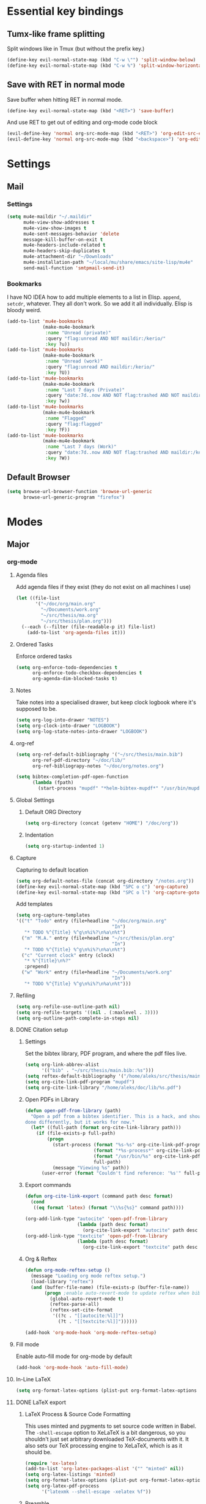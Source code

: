 * Essential key bindings
** Tumx-like frame splitting
Split windows like in Tmux (but without the prefix key.)

#+begin_src emacs-lisp
  (define-key evil-normal-state-map (kbd "C-w \"") 'split-window-below)
  (define-key evil-normal-state-map (kbd "C-w %") 'split-window-horizontally)
#+end_src

** Save with RET in normal mode
Save buffer when hitting RET in normal mode.

#+begin_src emacs-lisp
  (define-key evil-normal-state-map (kbd "<RET>") 'save-buffer)
#+end_src

And use RET to get out of editing and org-mode code block

#+begin_src emacs-lisp
  (evil-define-key 'normal org-src-mode-map (kbd "<RET>") 'org-edit-src-exit)
  (evil-define-key 'normal org-src-mode-map (kbd "<backspace>") 'org-edit-src-abort)
#+end_src
* Settings
** Mail
*** Settings
#+BEGIN_SRC emacs-lisp
  (setq mu4e-maildir "~/.maildir"
        mu4e-view-show-addresses t
        mu4e-view-show-images t
        mu4e-sent-messages-behavior 'delete
        message-kill-buffer-on-exit t
        mu4e-headers-include-related t
        mu4e-headers-skip-duplicates t
        mu4e-attachment-dir "~/Downloads"
        mu4e-installation-path "~/local/mu/share/emacs/site-lisp/mu4e"
        send-mail-function 'smtpmail-send-it)
#+END_SRC
*** Bookmarks
    I have NO IDEA how to add multiple elements to a list in Elisp. =append=,
    =setcdr=, whatever. They all don't work. So we add it all individually.
    Elisp is bloody weird.
 #+BEGIN_SRC emacs-lisp
   (add-to-list 'mu4e-bookmarks
                (make-mu4e-bookmark
                 :name "Unread (private)"
                 :query "flag:unread AND NOT maildir:/kerio/"
                 :key ?u))
   (add-to-list 'mu4e-bookmarks
                (make-mu4e-bookmark
                 :name "Unread (work)"
                 :query "flag:unread AND maildir:/kerio/"
                 :key ?U))
   (add-to-list 'mu4e-bookmarks
                (make-mu4e-bookmark
                 :name "Last 7 days (Private)"
                 :query "date:7d..now AND NOT flag:trashed AND NOT maildir:/kerio/"
                 :key ?w))
   (add-to-list 'mu4e-bookmarks
                (make-mu4e-bookmark
                 :name "Flagged"
                 :query "flag:flagged"
                 :key ?F))
   (add-to-list 'mu4e-bookmarks
                (make-mu4e-bookmark
                 :name "Last 7 days (Work)"
                 :query "date:7d..now AND NOT flag:trashed AND maildir:/kerio/"
                 :key ?W))
 #+END_SRC
** Default Browser
#+BEGIN_SRC emacs-lisp
  (setq browse-url-browser-function 'browse-url-generic
        browse-url-generic-program "firefox")
#+END_SRC
* Modes
** Major
*** org-mode
**** Agenda files
Add agenda files if they exist (they do not exist on all machines I use)
#+BEGIN_SRC emacs-lisp
  (let ((file-list
         '("~/doc/org/main.org"
           "~/Documents/work.org"
           "~/src/thesis/ma.org"
           "~/src/thesis/plan.org")))
    (--each (--filter (file-readable-p it) file-list)
      (add-to-list 'org-agenda-files it)))
#+END_SRC
**** Ordered Tasks
Enforce ordered tasks
#+BEGIN_SRC emacs-lisp
  (setq org-enforce-todo-dependencies t
        org-enforce-todo-checkbox-dependencies t
        org-agenda-dim-blocked-tasks t)
#+END_SRC
**** Notes
Take notes into a specialised drawer, but keep clock logbook where it's supposed
to be.
#+BEGIN_SRC emacs-lisp
  (setq org-log-into-drawer "NOTES")
  (setq org-clock-into-drawer "LOGBOOK")
  (setq org-log-state-notes-into-drawer "LOGBOOK")
#+END_SRC
**** org-ref
#+BEGIN_SRC emacs-lisp
  (setq org-ref-default-bibliography '("~/src/thesis/main.bib")
        org-ref-pdf-directory "~/doc/lib/"
        org-ref-bibliograpy-notes "~/doc/org/notes.org")

  (setq bibtex-completion-pdf-open-function
        (lambda (fpath)
          (start-process "mupdf" "*helm-bibtex-mupdf*" "/usr/bin/mupdf" fpath)))
#+END_SRC
**** Global Settings
***** Default ORG Directory
#+begin_src emacs-lisp
   (setq org-directory (concat (getenv "HOME") "/doc/org"))
#+end_src
***** Indentation
#+BEGIN_SRC emacs-lisp
  (setq org-startup-indented 1)
#+END_SRC
**** Capture
Capturing to default location
#+begin_src emacs-lisp
   (setq org-default-notes-file (concat org-directory "/notes.org"))
   (define-key evil-normal-state-map (kbd "SPC o c") 'org-capture)
   (define-key evil-normal-state-map (kbd "SPC o l") 'org-capture-goto-last-stored)
#+end_src

Add templates
#+begin_src emacs-lisp
  (setq org-capture-templates
  '(("t" "Todo" entry (file+headline "~/doc/org/main.org"
                                     "In")
     "* TODO %^{Title} %^g\n%i%?\n%a\n%t")
    ("m" "M.A." entry (file+headline "~/src/thesis/plan.org"
                                     "In")
     "* TODO %^{Title} %^g\n%i%?\n%a\n%t")
    ("c" "Current clock" entry (clock)
     "* %^{Title}\n%?"
     :prepend)
    ("w" "Work" entry (file+headline "~/Documents/work.org"
                                     "In")
     "* TODO %^{Title} %^g\n%i%?\n%a\n%t")))

#+end_src
**** Refiling
#+BEGIN_SRC emacs-lisp
   (setq org-refile-use-outline-path nil)
   (setq org-refile-targets '((nil . (:maxlevel . 3))))
   (setq org-outline-path-complete-in-steps nil)
#+END_SRC
**** DONE Citation setup
CLOSED: [2015-11-01 Sun 22:30]
***** Settings
Set the bibtex library, PDF program, and where the pdf files live.
#+begin_src emacs-lisp
   (setq org-link-abbrev-alist
         '(("bib" . "~/src/thesis/main.bib::%s")))
   (setq reftex-default-bibliography '("/home/aleks/src/thesis/main.bib"))
   (setq org-cite-link-pdf-program "mupdf")
   (setq org-cite-link-library "/home/aleks/doc/lib/%s.pdf")
#+end_src
***** Open PDFs in Library
#+begin_src emacs-lisp
   (defun open-pdf-from-library (path)
     "Open a pdf from a bibtex identifier. This is a hack, and should probably be
   done differently, but it works for now."
     (let* ((full-path (format org-cite-link-library path)))
       (if (file-exists-p full-path)
           (progn
             (start-process (format "%s-%s" org-cite-link-pdf-program path)
                            (format "*%s-process*" org-cite-link-pdf-program)
                            (format "/usr/bin/%s" org-cite-link-pdf-program)
                            full-path)
             (message "Viewing %s" path))
         (user-error (format "Couldn't find reference: '%s'" full-path)))))
#+end_src
***** Export commands
#+begin_src emacs-lisp
   (defun org-cite-link-export (command path desc format)
     (cond
      ((eq format 'latex) (format "\\%s{%s}" command path))))

   (org-add-link-type "autocite" 'open-pdf-from-library
                      (lambda (path desc format)
                        (org-cite-link-export "autocite" path desc format)))
   (org-add-link-type "textcite" 'open-pdf-from-library
                      (lambda (path desc format)
                        (org-cite-link-export "textcite" path desc format)))
#+end_src
***** Org & Reftex
#+begin_src emacs-lisp
   (defun org-mode-reftex-setup ()
     (message "Loading org mode reftex setup.")
     (load-library "reftex")
     (and (buffer-file-name) (file-exists-p (buffer-file-name))
          (progn ;enable auto-revert-mode to update reftex when bibtex file changes on disk
            (global-auto-revert-mode t)
            (reftex-parse-all)
            (reftex-set-cite-format
             '((?c . "[[autocite:%l]]")
               (?t . "[[textcite:%l]]"))))))

   (add-hook 'org-mode-hook 'org-mode-reftex-setup)
#+end_src
**** Fill mode
Enable auto-fill mode for org-mode by default
#+BEGIN_SRC emacs-lisp
  (add-hook 'org-mode-hook 'auto-fill-mode)
#+END_SRC
**** In-Line LaTeX
#+begin_src emacs-lisp
   (setq org-format-latex-options (plist-put org-format-latex-options :scale 1.5))
#+end_src
**** DONE LaTeX export
CLOSED: [2016-05-01 Sun 13:11]
***** LaTeX Process & Source Code Formatting
This uses minted and pygments to set source code written in Babel. The
=-shell-escape= option to XeLaTeX is a bit dangerous, so you shouldn't just
set arbitrary downloaded TeX-documents with it.
It also sets our TeX processing engine to XeLaTeX, which is as it should be.
#+begin_src emacs-lisp
   (require 'ox-latex)
   (add-to-list 'org-latex-packages-alist '("" "minted" nil))
   (setq org-latex-listings 'minted)
   (setq org-format-latex-options (plist-put org-format-latex-options :scale 1.5))
   (setq org-latex-pdf-process
         '("latexmk --shell-escape -xelatex %f"))
#+end_src
***** Preamble
The default preamble includes stuff that is not very compatible wiht XeLaTeX,
so we overwrite the it.
#+begin_src emacs-lisp
   (setq org-latex-default-packages-alist
         '(("" "fontspec" nil)
           ("" "csquotes" nil)
           ; Xelatex-compatible Emacs-default content of this variable
           ("" "graphicx" nil)
           ("" "longtable" nil)
           ("" "float" nil)
           ("" "wrapfig" nil)
           ("" "rotating" nil)
           ("normalem" "ulem" t)
           ("" "amsmath" t)
           ("" "marvosym" t)
           ("" "wasysym" t)
           ("" "amssymb" t)
           ("breaklinks,colorlinks,citecolor=blue" "hyperref" nil)
           "\\tolerance=1000"
           ; Polyglossia has to be loaded last for some reason I don't remember.
           ("" "polyglossia" nil)))
#+end_src
***** Quotes
Use the csquotes package (don't forget to put it in the default header.)
#+begin_src emacs-lisp
   (setq org-export-with-smart-quotes t)

   ; Add English csquotes style
   (add-to-list
    'org-export-smart-quotes-alist
    '("en"
      (primary-opening   :utf-8 "“"
                         :html "&ldquo;"
                         :latex "\\enquote{"
                         :texinfo "``")
      (primary-closing   :utf-8 "”"
                         :html "&rdquo;"
                         :latex "}"
                         :texinfo "''")
      (secondary-opening :utf-8 "‘"
                         :html "&lsquo;"
                         :latex "\\enquote*{"
                         :texinfo "`")
      (secondary-closing :utf-8 "’"
                         :html "&rsquo;"
                         :latex "}"
                         :texinfo "'")
      (apostrophe        :utf-8 "’"
                         :html "&rsquo;")))

   ; Add German csquotes style
   (add-to-list
    'org-export-smart-quotes-alist
    '("de"
     (primary-opening   :utf-8 "„"
                        :html "&bdquo;"
                        :latex "\\enquote{"
                        :texinfo "@quotedblbase{}")
     (primary-closing   :utf-8 "“"
                        :html "&ldquo;"
                        :latex "}"
                        :texinfo "@quotedblleft{}")
     (secondary-opening :utf-8 "‚"
                        :html "&sbquo;"
                        :latex "\\enquote*{"
                        :texinfo "@quotesinglbase{}")
     (secondary-closing :utf-8 "‘"
                        :html "&lsquo;"
                        :latex "}"
                        :texinfo "@quoteleft{}")
     (apostrophe        :utf-8 "’"
                        :html "&rsquo;")))
#+end_src
**** TaskJuggler
#+BEGIN_SRC emacs-lisp
  (require 'ox-taskjuggler)
#+END_SRC
*** Haskell
Use stack by default.
#+begin_src emacs-lisp
 (setq haskell-process-type 'stack-ghci)
#+end_src
*** JavaScript
#+BEGIN_SRC emacs-lisp
  (setq-default
   js-indent-level 2
   css-indent-offset 2
   web-mode-markup-indent-offset 2
   web-mode-css-indent-offset 2
   web-mode-code-indent-offset 2
   web-mode-attr-indent-offset 2)

  (defun my/use-eslint-from-node-modules ()
    (let ((root (locate-dominating-file
                 (or (buffer-file-name) default-directory)
                 (lambda (dir)
                   (let ((eslint (expand-file-name "node_modules/.bin/eslint" dir)))
                     (and eslint (file-executable-p eslint)))))))
      (when root
        (let ((eslint (expand-file-name "node_modules/.bin/eslint" root)))
          (setq-local flycheck-javascript-eslint-executable eslint)))))
  (add-hook 'flycheck-mode-hook #'my/use-eslint-from-node-modules)
#+END_SRC
** Minor
*** prettify-symbols-mode
#+BEGIN_SRC emacs-lisp
  (global-prettify-symbols-mode t)
#+END_SRC
*** flyspell
#+BEGIN_SRC emacs-lisp
  (setq ispell-program-name "hunspell")
  (setq ispell-local-dictionary "en_GB")
  (setq ispell-local-dictionary-alist
        '(("en_GB" "[[:alpha:]]" "[^[:alpha:]]" "[']" nil nil nil utf-8)))
#+END_SRC
*** TODO Hexl mode
*** whitespace
#+begin_src emacs-lisp
   (setq whitespace-style '(face trailing tabs tab-mark))
   (global-whitespace-mode)
#+end_src
*** writeroom-mode
Increase the width of writeroom-mode, especially necessary in org-mode buffers.
#+begin_src emacs-lisp
   (setq writeroom-width '90)
#+end_src
